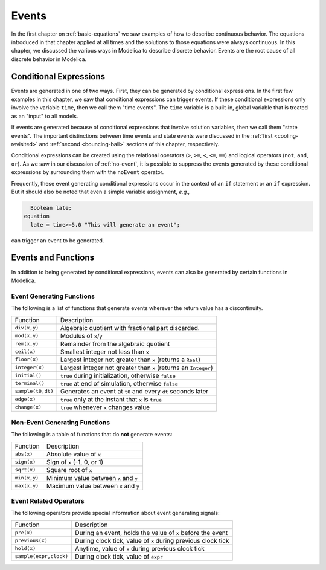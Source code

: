 .. _events:

Events
------

.. index:: ! events

In the first chapter on :ref:`basic-equations` we saw examples of how
to describe continuous behavior.  The equations introduced in that
chapter applied at all times and the solutions to those equations were
always continuous.  In this chapter, we discussed the various ways in
Modelica to describe discrete behavior.  Events are the root cause of
all discrete behavior in Modelica.

Conditional Expressions
^^^^^^^^^^^^^^^^^^^^^^^

.. index:: time events

.. index:: ! time

Events are generated in one of two ways.  First, they can be generated
by conditional expressions.  In the first few examples in this
chapter, we saw that conditional expressions can trigger events.  If
these conditional expressions only involve the variable ``time``, then
we call them "time events".  The ``time`` variable is a built-in,
global variable that is treated as an "input" to all models.

.. index:: state events

If events are generated because of conditional expressions that
involve solution variables, then we call them "state events".  The
important distinctions between time events and state events were
discussed in the :ref:`first <cooling-revisited>` and :ref:`second
<bouncing-ball>` sections of this chapter, respectively.

Conditional expressions can be created using the relational operators
(``>``, ``>=``, ``<``, ``<=``, ``==``) and logical operators (``not``,
``and``, ``or``).  As we saw in our discussion of :ref:`no-event`, it
is possible to suppress the events generated by these conditional
expressions by surrounding them with the ``noEvent`` operator.

Frequently, these event generating conditional expressions occur in
the context of an ``if`` statement or an ``if`` expression.  But it
should also be noted that even a simple variable assignment, *e.g.,*

.. code-block:: modelica

      Boolean late;
    equation
      late = time>=5.0 "This will generate an event";

can trigger an event to be generated.

Events and Functions
^^^^^^^^^^^^^^^^^^^^

In addition to being generated by conditional expressions, events can
also be generated by certain functions in Modelica.

Event Generating Functions
**************************

The following is a list of functions that generate events wherever the
return value has a discontinuity.

====================  ========================================================
Function               Description
--------------------  --------------------------------------------------------
``div(x,y)``           Algebraic quotient with fractional part discarded.
``mod(x,y)``           Modulus of ``x``/``y``
``rem(x,y)``           Remainder from the algebraic quotient
``ceil(x)``            Smallest integer not less than ``x``
``floor(x)``           Largest integer not greater than ``x`` (returns a ``Real``)
``integer(x)``         Largest integer not greater than ``x`` (returns an ``Integer``)
``initial()``          ``true`` during initialization, otherwise ``false``
``terminal()``         ``true`` at end of simulation, otherwise ``false``
``sample(t0,dt)``      Generates an event at ``t0`` and every ``dt`` seconds later
``edge(x)``            ``true`` only at the instant that ``x`` is ``true``
``change(x)``          ``true`` whenever ``x`` changes value
====================  ========================================================

Non-Event Generating Functions
******************************

The following is a table of functions that do **not** generate events:

====================  ========================================================
Function               Description
--------------------  --------------------------------------------------------
``abs(x)``             Absolute value of ``x``
``sign(x)``            Sign of ``x`` (-1, 0, or 1)
``sqrt(x)``            Square root of ``x``
``min(x,y)``           Minimum value between ``x`` and ``y``
``max(x,y)``           Maximum value between ``x`` and ``y``
====================  ========================================================

Event Related Operators
***********************

The following operators provide special information about event
generating signals:

======================  ========================================================
Function                 Description
----------------------  --------------------------------------------------------
``pre(x)``               During an event, holds the value of ``x`` before the event
``previous(x)``          During clock tick, value of ``x`` during previous clock tick
``hold(x)``              Anytime, value of ``x`` during previous clock tick
``sample(expr,clock)``   During clock tick, value of ``expr``
======================  ========================================================
